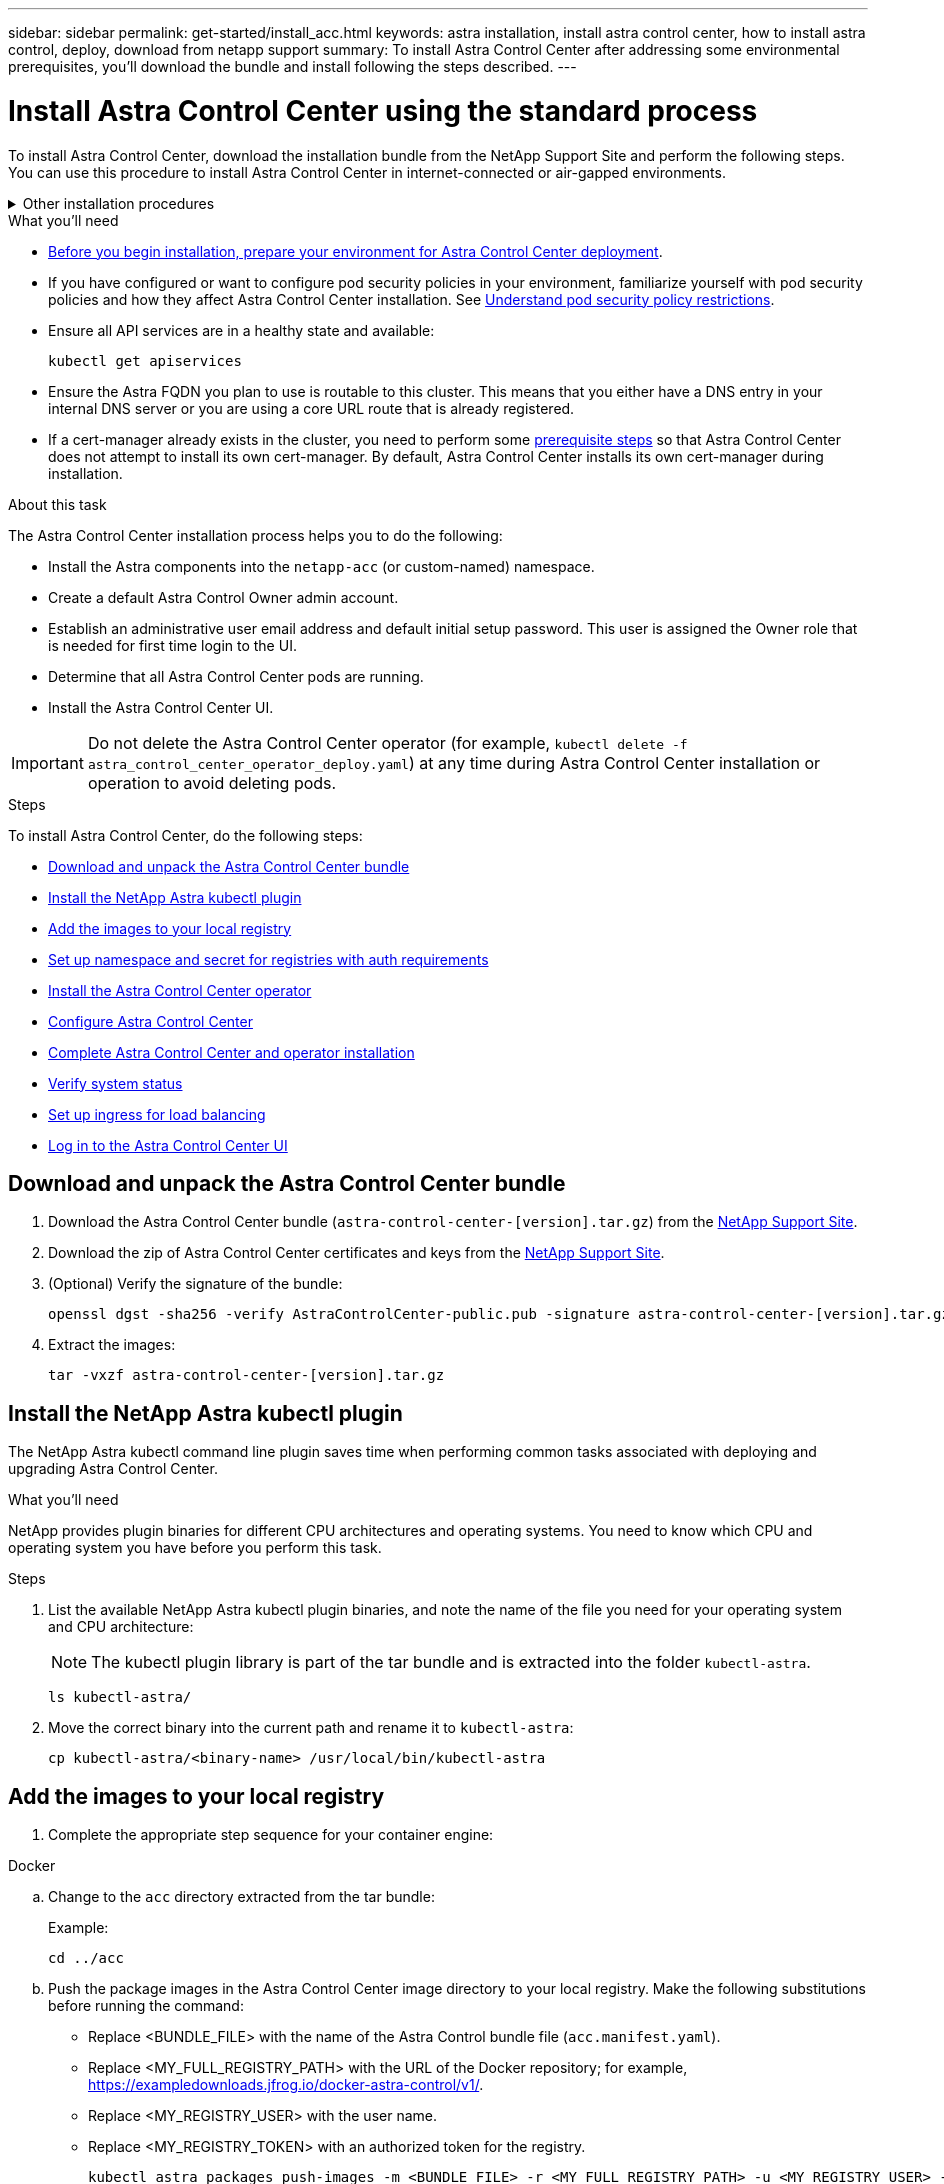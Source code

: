 ---
sidebar: sidebar
permalink: get-started/install_acc.html
keywords: astra installation, install astra control center, how to install astra control, deploy, download from netapp support
summary: To install Astra Control Center after addressing some environmental prerequisites, you'll download the bundle and install following the steps described.
---

= Install Astra Control Center using the standard process
:hardbreaks:
:icons: font
:imagesdir: ../media/get-started/

[.lead]
To install Astra Control Center, download the installation bundle from the NetApp Support Site and perform the following steps. You can use this procedure to install Astra Control Center in internet-connected or air-gapped environments.

.Other installation procedures
[%collapsible]
====
* *Install with RedHat Openshift OperatorHub*: Use this link:../get-started/acc_operatorhub_install.html[alternative procedure] to install Astra Control Center on Openshift using OperatorHub.
* *Install in the public cloud with Cloud Volumes ONTAP backend*: Use link:../get-started/install_acc-cvo.html[these procedures] to install Astra Control Center in Amazon Web Services (AWS), Google Cloud Platform (GCP), or Microsoft Azure with a Cloud Volumes ONTAP storage backend.
====
// End snippet

.What you'll need
* link:requirements.html[Before you begin installation, prepare your environment for Astra Control Center deployment].
* If you have configured or want to configure pod security policies in your environment, familiarize yourself with pod security policies and how they affect Astra Control Center installation. See link:../concepts/understand-pod-security.html[Understand pod security policy restrictions].
* Ensure all API services are in a healthy state and available:
+
[source,console]
----
kubectl get apiservices
----

* Ensure the Astra FQDN you plan to use is routable to this cluster. This means that you either have a DNS entry in your internal DNS server or you are using a core URL route that is already registered.
* If a cert-manager already exists in the cluster, you need to perform some link:../get-started/cert-manager-prereqs.html[prerequisite steps] so that Astra Control Center does not attempt to install its own cert-manager. By default, Astra Control Center installs its own cert-manager during installation.

.About this task
The Astra Control Center installation process helps you to do the following:

* Install the Astra components into the `netapp-acc` (or custom-named) namespace.
* Create a default Astra Control Owner admin account.
* Establish an administrative user email address and default initial setup password. This user is assigned the Owner role that is needed for first time login to the UI.
* Determine that all Astra Control Center pods are running.
* Install the Astra Control Center UI.
//VMware ADS EAP review


IMPORTANT: Do not delete the Astra Control Center operator (for example, `kubectl delete -f astra_control_center_operator_deploy.yaml`) at any time during Astra Control Center installation or operation to avoid deleting pods.

.Steps

To install Astra Control Center, do the following steps:

* <<Download and unpack the Astra Control Center bundle>>
* <<Install the NetApp Astra kubectl plugin>>
* <<Add the images to your local registry>>
* <<Set up namespace and secret for registries with auth requirements>>
* <<Install the Astra Control Center operator>>
* <<Configure Astra Control Center>>
* <<Complete Astra Control Center and operator installation>>
* <<Verify system status>>
* <<Set up ingress for load balancing>>
* <<Log in to the Astra Control Center UI>>

== Download and unpack the Astra Control Center bundle

. Download the Astra Control Center bundle (`astra-control-center-[version].tar.gz`) from the https://mysupport.netapp.com/site/products/all/details/astra-control-center/downloads-tab[NetApp Support Site^].
. Download the zip of Astra Control Center certificates and keys from the https://mysupport.netapp.com/site/products/all/details/astra-control-center/downloads-tab[NetApp Support Site^].
. (Optional) Verify the signature of the bundle:
+
[source,console]
----
openssl dgst -sha256 -verify AstraControlCenter-public.pub -signature astra-control-center-[version].tar.gz.sig astra-control-center-[version].tar.gz
----
. Extract the images:
+
[source,console]
----
tar -vxzf astra-control-center-[version].tar.gz
----

== Install the NetApp Astra kubectl plugin

The NetApp Astra kubectl command line plugin saves time when performing common tasks associated with deploying and upgrading Astra Control Center.

.What you'll need

NetApp provides plugin binaries for different CPU architectures and operating systems. You need to know which CPU and operating system you have before you perform this task.

.Steps

. List the available NetApp Astra kubectl plugin binaries, and note the name of the file you need for your operating system and CPU architecture: 
+
NOTE: The kubectl plugin library is part of the tar bundle and is extracted into the folder `kubectl-astra`.
+
[source,console]
----
ls kubectl-astra/
----
. Move the correct binary into the current path and rename it to `kubectl-astra`:
+
[source,console]
----
cp kubectl-astra/<binary-name> /usr/local/bin/kubectl-astra
----

== Add the images to your local registry

. Complete the appropriate step sequence for your container engine:

// start tabbed block for docker and podman approaches

[role="tabbed-block"]
====

.Docker
--
.. Change to the `acc` directory extracted from the tar bundle:
+
Example:
+
----
cd ../acc
----
.. Push the package images in the Astra Control Center image directory to your local registry. Make the following substitutions before running the command:
+

* Replace <BUNDLE_FILE> with the name of the Astra Control bundle file (`acc.manifest.yaml`).
* Replace <MY_FULL_REGISTRY_PATH> with the URL of the Docker repository; for example, https://exampledownloads.jfrog.io/docker-astra-control/v1/.
* Replace <MY_REGISTRY_USER> with the user name.
* Replace <MY_REGISTRY_TOKEN> with an authorized token for the registry.
+
[source,console]
----
kubectl astra packages push-images -m <BUNDLE_FILE> -r <MY_FULL_REGISTRY_PATH> -u <MY_REGISTRY_USER> -p <MY_REGISTRY_TOKEN>
----
--

.Podman
--
.. Change to the root directory of the tarball. You should see this file and directory:
+
`acc.manifest.bundle.yaml`
`acc/`

.. Log in to your registry:
+
[source,console]
----
podman login <MY_FULL_REGISTRY_PATH>
----

.. Run the following script, making the <YOUR_REGISTRY> substitution as noted in the comments:
+
[source,console]
----
export REGISTRY=<YOUR_REGISTRY>
export PACKAGENAME=acc
export PACKAGEVERSION=22.11.0-82
export DIRECTORYNAME=acc
for astraImageFile in $(ls ${DIRECTORYNAME}/images/*.tar) ; do
  # Load to local cache
  astraImage=$(podman load --input ${astraImageFile} | sed 's/Loaded image(s): //')
  
  # Remove path and keep imageName.
  astraImageNoPath=$(echo ${astraImage} | sed 's:.*/::')

  # Tag with local image repo.
  podman tag ${astraImage} ${REGISTRY}/netapp/astra/${PACKAGENAME}/${PACKAGEVERSION}/${astraImageNoPath}

  # Push to the local repo.
  podman push ${REGISTRY}/netapp/astra/${PACKAGENAME}/${PACKAGEVERSION}/${astraImageNoPath}
done
----
--

====

// end tabbed block



== Set up namespace and secret for registries with auth requirements

. Export the KUBECONFIG for the Astra Control Center host cluster:
+
[source,console]
----
export KUBECONFIG=[file path]
----
+
NOTE: Before you complete the installation, be sure your KUBECONFIG is pointing to the cluster where you want to install Astra Control Center. The KUBECONFIG can contain only one context.


.  If you use a registry that requires authentication, you need to do the following:
.. Create the `netapp-acc-operator` namespace:
+
[source,console]
----
kubectl create ns netapp-acc-operator
----
+
Response:
+
----
namespace/netapp-acc-operator created
----

.. Create a secret for the `netapp-acc-operator` namespace. Add Docker information and run the following command:
+
NOTE: The placeholder `your_registry_path` should match the location of the images that you uploaded earlier (for example, `[Registry_URL]/netapp/astra/astracc/22.11.0-82`).
+
[source,console]
----
kubectl create secret docker-registry astra-registry-cred -n netapp-acc-operator --docker-server=[your_registry_path] --docker-username=[username] --docker-password=[token]
----
+
Sample response:
+
----
secret/astra-registry-cred created
----
+
NOTE: If you delete the namespace after the secret is generated, recreate the namespace and then regenerate the secret for the namespace.

.. Create the `netapp-acc` (or custom-named) namespace.
+
[source,console]
----
kubectl create ns [netapp-acc or custom namespace]
----
+
Sample response:
+
----
namespace/netapp-acc created
----

.. Create a secret for the `netapp-acc` (or custom-named) namespace. Add Docker information and run the following command:
+
[source,console]
----
kubectl create secret docker-registry astra-registry-cred -n [netapp-acc or custom namespace] --docker-server=[your_registry_path] --docker-username=[username] --docker-password=[token]
----
+
Response
+
----
secret/astra-registry-cred created
----

== Install the Astra Control Center operator

. Change the directory:
+
[source,console]
----
cd manifests
----

. Edit the Astra Control Center operator deployment YAML (`astra_control_center_operator_deploy.yaml`) to refer to your local registry and secret.
+
[source,console]
----
vim astra_control_center_operator_deploy.yaml
----
+
NOTE: An annotated sample YAML follows these steps.

.. If you use a registry that requires authentication, replace the default line of `imagePullSecrets: []` with the following:
+
[source,console]
----
imagePullSecrets:
- name: astra-registry-cred
----

.. Change `[your_registry_path]` for the `kube-rbac-proxy` image to the registry path where you pushed the images in a <<Add the images to your local registry,previous step>>.
.. Change `[your_registry_path]` for the `acc-operator-controller-manager` image to the registry path where you pushed the images in a <<Add the images to your local registry,previous step>>.
+
[source]
[subs="specialcharacters,quotes"]
----
*astra_control_center_operator_deploy.yaml*
----
+
[subs=+quotes]
----
apiVersion: apps/v1
kind: Deployment
metadata:
  labels:
    control-plane: controller-manager
  name: acc-operator-controller-manager
  namespace: netapp-acc-operator
spec:
  replicas: 1
  selector:
    matchLabels:
      control-plane: controller-manager
  strategy:
    type: Recreate
  template:
    metadata:
      labels:
        control-plane: controller-manager
    spec:
      containers:
      - args:
        - --secure-listen-address=0.0.0.0:8443
        - --upstream=http://127.0.0.1:8080/
        - --logtostderr=true
        - --v=10
        *image: [your_registry_path]/kube-rbac-proxy:v4.8.0*
        name: kube-rbac-proxy
        ports:
        - containerPort: 8443
          name: https
      - args:
        - --health-probe-bind-address=:8081
        - --metrics-bind-address=127.0.0.1:8080
        - --leader-elect
        env:
        - name: ACCOP_LOG_LEVEL
          value: "2"
        - name: ACCOP_HELM_INSTALLTIMEOUT
          value: 5m
        *image: [your_registry_path]/acc-operator:[version x.y.z]*
        imagePullPolicy: IfNotPresent
        livenessProbe:
          httpGet:
            path: /healthz
            port: 8081
          initialDelaySeconds: 15
          periodSeconds: 20
        name: manager
        readinessProbe:
          httpGet:
            path: /readyz
            port: 8081
          initialDelaySeconds: 5
          periodSeconds: 10
        resources:
          limits:
            cpu: 300m
            memory: 750Mi
          requests:
            cpu: 100m
            memory: 75Mi
        securityContext:
          allowPrivilegeEscalation: false
      *imagePullSecrets: []*
      securityContext:
        runAsUser: 65532
      terminationGracePeriodSeconds: 10
----

. Install the Astra Control Center operator:
+
[source,console]
----
kubectl apply -f astra_control_center_operator_deploy.yaml
----
+
Sample response:
+
----
namespace/netapp-acc-operator created
customresourcedefinition.apiextensions.k8s.io/astracontrolcenters.astra.netapp.io created
role.rbac.authorization.k8s.io/acc-operator-leader-election-role created
clusterrole.rbac.authorization.k8s.io/acc-operator-manager-role created
clusterrole.rbac.authorization.k8s.io/acc-operator-metrics-reader created
clusterrole.rbac.authorization.k8s.io/acc-operator-proxy-role created
rolebinding.rbac.authorization.k8s.io/acc-operator-leader-election-rolebinding created
clusterrolebinding.rbac.authorization.k8s.io/acc-operator-manager-rolebinding created
clusterrolebinding.rbac.authorization.k8s.io/acc-operator-proxy-rolebinding created
configmap/acc-operator-manager-config created
service/acc-operator-controller-manager-metrics-service created
deployment.apps/acc-operator-controller-manager created
----

. Verify pods are running:
+
[source,console]
----
kubectl get pods -n netapp-acc-operator
----

== Configure Astra Control Center

. Edit the Astra Control Center custom resource (CR) file (`astra_control_center.yaml`) to make account, AutoSupport, registry, and other necessary configurations:
+
NOTE: For additional customizations, familiarize yourself with all link:../get-started/acc_cluster_cr_options.html[CR options and their potential values^] to ensure you deploy Astra Control Center correctly for your environment.

+
[source,console]
----
vim astra_control_center.yaml
----
+
NOTE: An annotated sample YAML follows these steps.

.. *accountName*: Change the `accountName` string to the name you want to associate with the account.
.. *astraAddress*: Change the `astraAddress` string to the FQDN (recommended) or IP address you want to use in your browser to access Astra Control Center. This is the same FQDN or IP address you provisioned from your load balancer when you completed link:requirements.html[Astra Control Center requirements]. 
+
NOTE: Do not use `http://` or `https://` in the address. Copy this FQDN for use in a <<Log in to the Astra Control Center UI,later step>>.

.. *autoSupport*: Change `enrolled` for AutoSupport to `false` for sites without internet connectivity or retain `true` for connected sites.
.. *email*: Change the `email` string to the default initial administrator address. Copy this email address for use in a <<Log in to the Astra Control Center UI,later step>>.
.. *(Optional) firstName and LastName*: Add a first name `firstName` and last name `lastName` of the user associated with the account. You can perform this step now or later within the UI.
.. *imageRegistry*: Change `[your_registry_path]` to the registry path where you pushed the images in the <<Install the Astra Control Center operator,previous step>>.
+
IMPORTANT: If you are using a registry that does not require authorization, you must delete the `secret` line within `imageRegistry` or the installation will fail.

.. *(Optional) storageClass*: Change the `storageClass` value from 'ontap-gold' to another Trident storageClass resource as required by your installation. Run the command `kubectl get sc` to determine your existing configured storage classes.
.. *ingressType*: Use one of the following ingress types:
+
* *Generic* (`ingressType: "Generic"`) (Default)
+
Use this option when you have another ingress controller in use or would prefer to use your own ingress controller. After Astra Control Center is deployed, you will need to configure the link:../get-started/install_acc.html#set-up-ingress-for-load-balancing[ingress controller] to expose Astra Control Center with a URL.

* *AccTraefik* (`ingressType: "AccTraefik"`)
+
Use this option when you would prefer not to configure an ingress controller. This deploys the Astra Control Center `traefik` gateway as a Kubernetes LoadBalancer type service.
+
Astra Control Center uses a service of the type "LoadBalancer" (`svc/traefik` in the Astra Control Center namespace), and requires that it be assigned an accessible external IP address. If load balancers are permitted in your environment and you don't already have one configured, you can use MetalLB or another external service load balancer to assign an external IP address to the service. In the internal DNS server configuration, you should point the chosen DNS name for Astra Control Center to the load-balanced IP address.
+
NOTE: For details about the service type of "LoadBalancer" and ingress, see link:../get-started/requirements.html[Requirements].

.. *crds*: If you use an external cert-manager, change `externalCertManager` to `true`. The default `false` causes Astra Control Center to install its own cert-manager during installation.

[source]
[subs="specialcharacters,quotes"]
----
*astra_control_center.yaml*
----

[subs=+quotes]
----
apiVersion: astra.netapp.io/v1
kind: AstraControlCenter
metadata:
  name: astra
spec:
  *accountName: "Example"*
  astraVersion: "ASTRA_VERSION"
  *astraAddress: "astra.example.com"*
  autoSupport:
    *enrolled: true*
  *email: "[admin@example.com]"*
  *firstName: "SRE"*
  *lastName: "Admin"*
  imageRegistry:
    *name: "[your_registry_path]"*
    *secret: "astra-registry-cred"*
  *storageClass: "ontap-gold"*
  volumeReclaimPolicy: "Retain"
  *ingressType: "Generic"*
  astraResourcesScaler: "Default"
  additionalValues: {}
  crds:
    externalTraefik: false
    *externalCertManager: false*
----

== Complete Astra Control Center and operator installation

. If you didn't already do so in a previous step, create the `netapp-acc` (or custom) namespace:
+
[source,console]
----
kubectl create ns [netapp-acc or custom namespace]
----
+
Sample response:
+
----
namespace/netapp-acc created
----

. Install Astra Control Center in the `netapp-acc` (or your custom) namespace:
+
[source,console]
----
kubectl apply -f astra_control_center.yaml -n [netapp-acc or custom namespace]
----
+
Sample response:
+
----
astracontrolcenter.astra.netapp.io/astra created
----

== Verify system status

You can verify system status using kubectl commands. If you prefer to use OpenShift, you can use comparable oc commands for verification steps.

.Steps

. Verify that all system components installed successfully.
+
[source,console]
----
kubectl get pods -n [netapp-acc or custom namespace]
----
+
Each pod should have a status of `Running`. It may take several minutes before the system pods are deployed.
+
.Sample response
[%collapsible]
====
[subs=+quotes]
----
NAME                                       READY   STATUS    RESTARTS        AGE
acc-helm-repo-76d8d845c9-ggds2             1/1     Running   0               14m
activity-6cc67ff9f4-z48mr                  1/1     Running   2 (8m32s ago)   9m
api-token-authentication-7s67v             1/1     Running   0               8m56s
api-token-authentication-bplb4             1/1     Running   0               8m56s
api-token-authentication-p2c9z             1/1     Running   0               8m56s
asup-6cdfbc6795-md8vn                      1/1     Running   0               9m14s
authentication-9477567db-8hnc9             1/1     Running   0               7m4s
bucketservice-f4dbdfcd6-wqzkw              1/1     Running   0               8m48s
cert-manager-bb756c7c4-wm2cv               1/1     Running   0               14m
cert-manager-cainjector-c9bb86786-8wrf5    1/1     Running   0               14m
cert-manager-webhook-dd465db99-j2w4x       1/1     Running   0               14m
certificates-68dff9cdd6-kcvml              1/1     Running   2 (8m43s ago)   9m2s
certificates-68dff9cdd6-rsnsb              1/1     Running   0               9m2s
cloud-extension-69d48c956c-2s8dt           1/1     Running   3 (8m43s ago)   9m24s
cloud-insights-service-7c4f48b978-7gvlh    1/1     Running   3 (8m50s ago)   9m28s
composite-compute-7d9ff5f68-nxbhl          1/1     Running   0               8m51s
composite-volume-57b4756d64-nl66d          1/1     Running   0               9m13s
credentials-6dbc55f89f-qpzff               1/1     Running   0               11m
entitlement-67bfb6d7-gl6kp                 1/1     Running   4 (8m33s ago)   9m38s
features-856cc4dccc-mxbdb                  1/1     Running   0               9m20s
fluent-bit-ds-4rtsp                        1/1     Running   0               6m54s
fluent-bit-ds-9rqll                        1/1     Running   0               6m54s
fluent-bit-ds-w5mp7                        1/1     Running   0               6m54s
graphql-server-7c7cc49776-jz2kn            1/1     Running   0               2m29s
identity-87c59c975-9jpnf                   1/1     Running   0               9m6s
influxdb2-0                                1/1     Running   0               13m
keycloak-operator-84ff6d59d4-qcnmc         1/1     Running   0               7m1s
krakend-cbf6c7df9-mdtzv                    1/1     Running   0               2m30s
license-5b888b78bf-plj6j                   1/1     Running   0               9m32s
login-ui-846b4664dd-fz8hv                  1/1     Running   0               2m24s
loki-0                                     1/1     Running   0               13m
metrics-facade-779cc9774-n26rw             1/1     Running   0               9m18s
monitoring-operator-974db78f-pkspq         2/2     Running   0               6m58s
nats-0                                     1/1     Running   0               13m
nats-1                                     1/1     Running   0               13m
nats-2                                     1/1     Running   0               13m
nautilus-7bdc7ddc54-49tfn                  1/1     Running   0               7m50s
nautilus-7bdc7ddc54-cwc79                  1/1     Running   0               9m36s
openapi-5584ff9f46-gbrdj                   1/1     Running   0               9m17s
openapi-5584ff9f46-z9mzk                   1/1     Running   0               9m17s
packages-bfc58cc98-lpxq9                   1/1     Running   0               8m58s
polaris-consul-consul-server-0             1/1     Running   0               13m
polaris-consul-consul-server-1             1/1     Running   0               13m
polaris-consul-consul-server-2             1/1     Running   0               13m
polaris-keycloak-0                         1/1     Running   3 (6m15s ago)   6m56s
polaris-keycloak-1                         1/1     Running   0               4m22s
polaris-keycloak-2                         1/1     Running   0               3m41s
polaris-keycloak-db-0                      1/1     Running   0               6m56s
polaris-keycloak-db-1                      1/1     Running   0               4m23s
polaris-keycloak-db-2                      1/1     Running   0               3m36s
polaris-mongodb-0                          2/2     Running   0               13m
polaris-mongodb-1                          2/2     Running   0               13m
polaris-mongodb-2                          2/2     Running   0               12m
polaris-ui-5ccff47897-8rzgh                1/1     Running   0               2m33s
polaris-vault-0                            1/1     Running   0               13m
polaris-vault-1                            1/1     Running   0               13m
polaris-vault-2                            1/1     Running   0               13m
public-metrics-6cb7bfc49b-p54xm            1/1     Running   1 (8m29s ago)   9m31s
storage-backend-metrics-5c77994586-kjn48   1/1     Running   0               8m52s
storage-provider-769fdc858c-62w54          1/1     Running   0               8m54s
task-service-9ffc484c5-kx9f4               1/1     Running   3 (8m44s ago)   9m34s
telegraf-ds-bphb9                          1/1     Running   0               6m54s
telegraf-ds-rtsm2                          1/1     Running   0               6m54s
telegraf-ds-s9h5h                          1/1     Running   0               6m54s
telegraf-rs-lbpv7                          1/1     Running   0               6m54s
telemetry-service-57cfb998db-zjx78         1/1     Running   1 (8m40s ago)   9m26s
tenancy-5d5dfbcf9f-vmbxh                   1/1     Running   0               9m5s
traefik-7b87c4c474-jmgp2                   1/1     Running   0               2m24s
traefik-7b87c4c474-t9k8x                   1/1     Running   0               2m24s
trident-svc-c78f5b6bd-nwdsq                1/1     Running   0               9m22s
vault-controller-55bbc96668-c6425          1/1     Running   0               11m
vault-controller-55bbc96668-lq9n9          1/1     Running   0               11m
vault-controller-55bbc96668-rfkgg          1/1     Running   0               11m
====
// End snippet

. (Optional) To ensure the installation is completed, you can watch the `acc-operator` logs using the following command.
+
[source,console]
----
kubectl logs deploy/acc-operator-controller-manager -n netapp-acc-operator -c manager -f
----
+
NOTE: `accHost` cluster registration is one of the last operations, and if it fails it will not cause deployment to fail. In the event of a cluster registration failure indicated in the logs, you can attempt registration again through the link:../get-started/setup_overview.html#add-cluster[Add cluster workflow in the UI] or API.

. When all the pods are running, verify that the installation was successful (`READY` is `True`) and get the initial setup password you will use when you log in to Astra Control Center:
+
[source,console]
----
kubectl get AstraControlCenter -n [netapp-acc or custom namespace]
----
+
Response:
+
----
NAME    UUID                                  VERSION     ADDRESS         READY
astra   9aa5fdae-4214-4cb7-9976-5d8b4c0ce27f  22.11.0-82  10.111.111.111  True
----
+
IMPORTANT: Copy the UUID value. The password is `ACC-` followed by the UUID value (`ACC-[UUID]` or, in this example, `ACC-9aa5fdae-4214-4cb7-9976-5d8b4c0ce27f`).

== Set up ingress for load balancing

You can set up a Kubernetes ingress controller that manages external access to services. These procedures give setup examples for an ingress controller if you used the default of `ingressType: "Generic"` in the Astra Control Center custom resource (`astra_control_center.yaml`). You do not need to use this procedure if you specified `ingressType: "AccTraefik"` in the Astra Control Center custom resource (`astra_control_center.yaml`).

After Astra Control Center is deployed, you will need to configure the ingress controller to expose Astra Control Center with a URL.

Setup steps differ depending on the type of ingress controller you use. Astra Control Center supports many ingress controller types. These setup procedures provide example steps for the following ingress controller types:

* Istio ingress
* Nginx ingress controller
* OpenShift ingress controller

.What you'll need

* The required https://kubernetes.io/docs/concepts/services-networking/ingress-controllers/[ingress controller] should already be deployed.
* The https://kubernetes.io/docs/concepts/services-networking/ingress/#ingress-class[ingress class] corresponding to the ingress controller should already be created.

.Steps for Istio ingress

. Configure Istio ingress.
+
NOTE: This procedure assumes that Istio is deployed using the "default" configuration profile. 

. Gather or create the desired certificate and private key file for the Ingress Gateway.
+
You can use a CA-signed or self-signed certificate. The common name must be the Astra address (FQDN).
+
Sample command: 
+
[source,console]
----
openssl req -x509 -nodes -days 365 -newkey rsa:2048 -keyout tls.key -out tls.crt
----

. Create a secret `tls secret name` of type `kubernetes.io/tls` for a TLS private key and certificate in the `istio-system namespace` as described in TLS secrets.
+
Sample command: 
+
[source,console]
----
kubectl create secret tls [tls secret name] --key="tls.key" --cert="tls.crt" -n istio-system
----
+
TIP: The name of the secret should match the `spec.tls.secretName` provided in `istio-ingress.yaml` file.


. Deploy an ingress resource in the `netapp-acc` (or custom-named) namespace using the v1 resource type for a schema (`istio-Ingress.yaml` is used in this example):
+
----
apiVersion: networking.k8s.io/v1
kind: IngressClass
metadata:
  name: istio
spec:
  controller: istio.io/ingress-controller
---
apiVersion: networking.k8s.io/v1
kind: Ingress
metadata:
  name: ingress
  namespace: [netapp-acc or custom namespace]
spec:
  ingressClassName: istio
  tls:
  - hosts:
    - <ACC addess>
    secretName: [tls secret name]
  rules:
  - host: [ACC addess]
    http:
      paths:
      - path: /
        pathType: Prefix
        backend:
          service:
            name: traefik
            port:
              number: 80
----

. Apply the changes:
+
[source,console]
----
kubectl apply -f istio-Ingress.yaml
----

. Check the status of the ingress:
+
[source,console]
----
kubectl get ingress -n [netapp-acc or custom namespace]
----
+
Response:
+
----
NAME    CLASS HOSTS             ADDRESS         PORTS   AGE
ingress istio astra.example.com 172.16.103.248  80, 443 1h
----

. <<Configure Astra Control Center,Finish Astra Control Center installation>>.


.Steps for Nginx ingress controller

. Create a secret of type `kubernetes.io/tls` for a TLS private key and certificate in `netapp-acc` (or custom-named) namespace as described in https://kubernetes.io/docs/concepts/configuration/secret/#tls-secrets[TLS secrets].
. Deploy an ingress resource in `netapp-acc` (or custom-named) namespace using the v1 resource type for a schema (`nginx-Ingress.yaml` is used in this example):
+
[source,yaml]
----
apiVersion: networking.k8s.io/v1
kind: Ingress
metadata:
  name: netapp-acc-ingress
  namespace: [netapp-acc or custom namespace]
spec:
  ingressClassName: [class name for nginx controller]
  tls:
  - hosts:
    - <ACC address>
    secretName: [tls secret name]
  rules:
  - host: <ACC addess>
    http:
      paths:
        - path:
          backend:
            service:
              name: traefik
              port:
                number: 80
          pathType: ImplementationSpecific
----

. Apply the changes:
+
[source,console]
----
kubectl apply -f nginx-Ingress.yaml
----

WARNING: NetApp recommends installing the nginx controller as a deployment rather than a daemonSet.

.Steps for OpenShift ingress controller

. Procure your certificate and get the key, certificate, and CA files ready for use by the OpenShift route.
. Create the OpenShift route:
+
[source,console]
----
oc create route edge --service=traefik --port=web -n [netapp-acc or custom namespace] --insecure-policy=Redirect --hostname=<ACC address> --cert=cert.pem --key=key.pem
----


== Log in to the Astra Control Center UI

After installing Astra Control Center, you will change the password for the default administrator and log in to the Astra Control Center UI dashboard.

.Steps
. In a browser, enter the FQDN (`https://<FQDN>`) you used in the `astraAddress` in the `astra_control_center.yaml` CR when <<Configure Astra Control Center,you installed Astra Control Center>>.
. Accept the self-signed certificates if prompted.
+
NOTE: You can create a custom certificate after login.

. At the Astra Control Center login page, enter the value you used for `email` in `astra_control_center.yaml` CR when <<Configure Astra Control Center,you installed Astra Control Center>>, followed by the initial setup password (`ACC-[UUID]`).
+
NOTE: If you enter an incorrect password three times, the admin account will be locked for 15 minutes.

. Select *Login*.
. Change the password when prompted.
+
NOTE: If this is your first login and you forget the password and no other administrative user accounts have yet been created, contact https://mysupport.netapp.com/site/[NetApp Support] for password recovery assistance.

. (Optional) Remove the existing self-signed TLS certificate and replace it with a link:../get-started/add-custom-tls-certificate.html[custom TLS certificate signed by a Certificate Authority (CA)].

== Troubleshoot the installation

If any of the services are in `Error` status, you can inspect the logs. Look for API response codes in the 400 to 500 range. Those indicate the place where a failure happened.

.Steps

. To inspect the Astra Control Center operator logs, enter the following:
+
[source,console]
----
kubectl logs deploy/acc-operator-controller-manager -n netapp-acc-operator -c manager -f
----

== What's next

* (Optional) Depending on your environment, complete post-installation link:configure-after-install.html[configuration steps].
* Complete the deployment by performing link:setup_overview.html[setup tasks].
